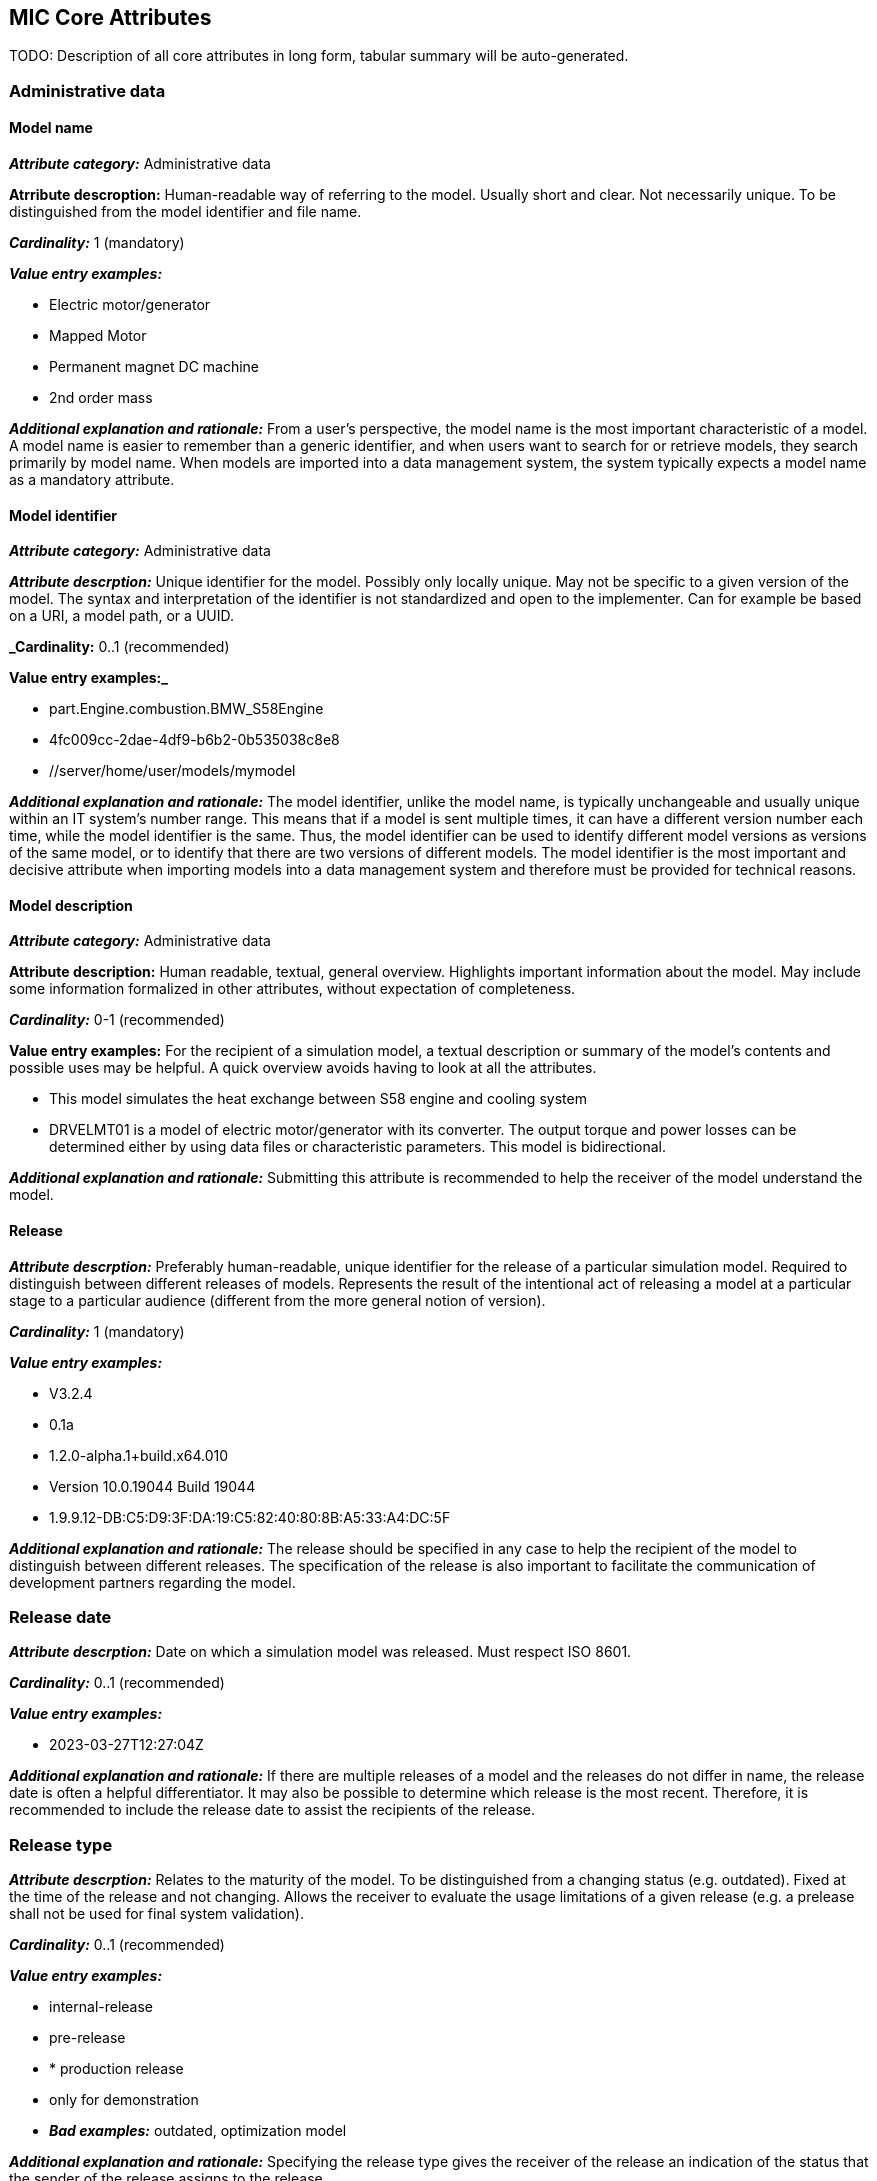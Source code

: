 == MIC Core Attributes [[mic-core-attributes]]

TODO: Description of all core attributes in long form, tabular summary will be auto-generated.

=== Administrative data

==== Model name

*_Attribute category:_* Administrative data

*Atrribute descroption:* Human-readable way of referring to the model. Usually short and clear. Not necessarily unique. To be distinguished from the model identifier and file name.

*_Cardinality:_* 1 (mandatory)

*_Value entry examples:_*

* Electric motor/generator

* Mapped Motor

* Permanent magnet DC machine

* 2nd order mass

*_Additional explanation and rationale:_* From a user's perspective, the model name is the most important characteristic of a model. A model name is easier to remember than a generic identifier, and when users want to search for or retrieve models, they search primarily by model name. When models are imported into a data management system, the system typically expects a model name as a mandatory attribute. 

==== Model identifier

*_Attribute category:_* Administrative data

*_Attribute descrption:_* Unique identifier for the model. Possibly only locally unique. May not be specific to a given version of the model. The syntax and interpretation of the identifier is not standardized and open to the implementer. Can for example be based on a URI, a model path, or a UUID.

*_Cardinality:* 0..1 (recommended)

*Value entry examples:_*

* part.Engine.combustion.BMW_S58Engine

* 4fc009cc-2dae-4df9-b6b2-0b535038c8e8

* //server/home/user/models/mymodel

*_Additional explanation and rationale:_* The model identifier, unlike the model name, is typically unchangeable and usually unique within an IT system's number range. This means that if a model is sent multiple times, it can have a different version number each time, while the model identifier is the same. Thus, the model identifier can be used to identify different model versions as versions of the same model, or to identify that there are two versions of different models. The model identifier is the most important and decisive attribute when importing models into a data management system and therefore must be provided for technical reasons.

==== Model description

*_Attribute category:_* Administrative data

*Attribute description:* Human readable, textual, general overview. Highlights important information about the model. May include some information formalized in other attributes, without expectation of completeness. 

*_Cardinality:_* 0-1 (recommended)

*Value entry examples:* For the recipient of a simulation model, a textual description or summary of the model's contents and possible uses may be helpful. A quick overview avoids having to look at all the attributes.

* This model simulates the heat exchange between S58 engine and cooling system

* DRVELMT01 is a model of electric motor/generator with its converter. The output torque and power losses can be determined either by using data files or  characteristic parameters. This model is bidirectional.

*_Additional explanation and rationale:_* Submitting this attribute is recommended to help the receiver of the model understand the model.

==== Release 

*_Attribute descrption:_* Preferably human-readable, unique identifier for the release of a particular simulation model. Required to distinguish between different releases of models. Represents the result of the intentional act of releasing a model at a particular stage to a particular audience (different from the more general notion of version).

*_Cardinality:_* 1 (mandatory)

*_Value entry examples:_*

* V3.2.4
* 0.1a
* 1.2.0-alpha.1+build.x64.010
* Version 10.0.19044 Build 19044
* 1.9.9.12-DB:C5:D9:3F:DA:19:C5:82:40:80:8B:A5:33:A4:DC:5F


*_Additional explanation and rationale:_* The release should be specified in any case to help the recipient of the model to distinguish between different releases. The specification of the release is also important to facilitate the communication of development partners regarding the model.

=== Release date

*_Attribute descrption:_*  Date on which a simulation model was released. Must respect ISO 8601.

*_Cardinality:_* 0..1 (recommended)

*_Value entry examples:_*

* 2023-03-27T12:27:04Z

*_Additional explanation and rationale:_* If there are multiple releases of a model and the releases do not differ in name, the release date is often a helpful differentiator. It may also be possible to determine which release is the most recent. Therefore, it is recommended to include the release date to assist the recipients of the release.

=== Release type

*_Attribute descrption:_*  Relates to the maturity of the model. To be distinguished from a changing status (e.g. outdated). Fixed at the time of the release and not changing. Allows the receiver to evaluate the usage limitations of a given release (e.g. a prelease shall not be used for final system validation).

*_Cardinality:_* 0..1 (recommended)

*_Value entry examples:_*

* internal-release

* pre-release

* * production release

* only for demonstration

* *_Bad examples:_* outdated, optimization model

*_Additional explanation and rationale:_* Specifying the release type gives the receiver of the release an indication of the status that the sender of the release assigns to the release.

=== Model supplier

*_Attribute descrption:_*  The responsible body and, if applicable, organizational unit within the body, that is responsible for supplying the model. Can be different from the owner or the creator of the model. Should be defined in a durable way, avoiding for example specific people names.  Relevant personal data protection guidelines should be takend into account. In case of model assembly, responsible of the overall assembly.

*_Cardinality:_* 1 (mandatory)

*_Value entry examples:_*

* company Z, department SD

* company-Z-models@dd.com

* www.company-Z/models

* personal data, e.g. company Z, Peter Miller can be problem

*_Additional explanation and rationale:_* The attribute is classified as mandatory because it is very important to know who provided the model, and because it is important to be able to contact the model provider in case of questions about the model. Otherwise, the use of the model may be made very difficult or even impossible.

=== Model confidentiality level

*_Attribute descrption:_*  Protection level to apply to the model. Does not specify the organizational scope. Does not define what a receiver is allowed to do or is not allowed to do. Values should be "0: public", "1: internal", "2: confidential" or "3: strictly confidential".  Additional processes and tools are required to ensure confidentiality.

Note: Reference to ISO/IEC 27010:2015

*_Cardinality:_* 1 (mandatory)

*_Value entry examples:_*

* 0: public
* 1: internal
* 2: confidential 
* 3: strictly confidential

*_Additional explanation and rationale:_* 

